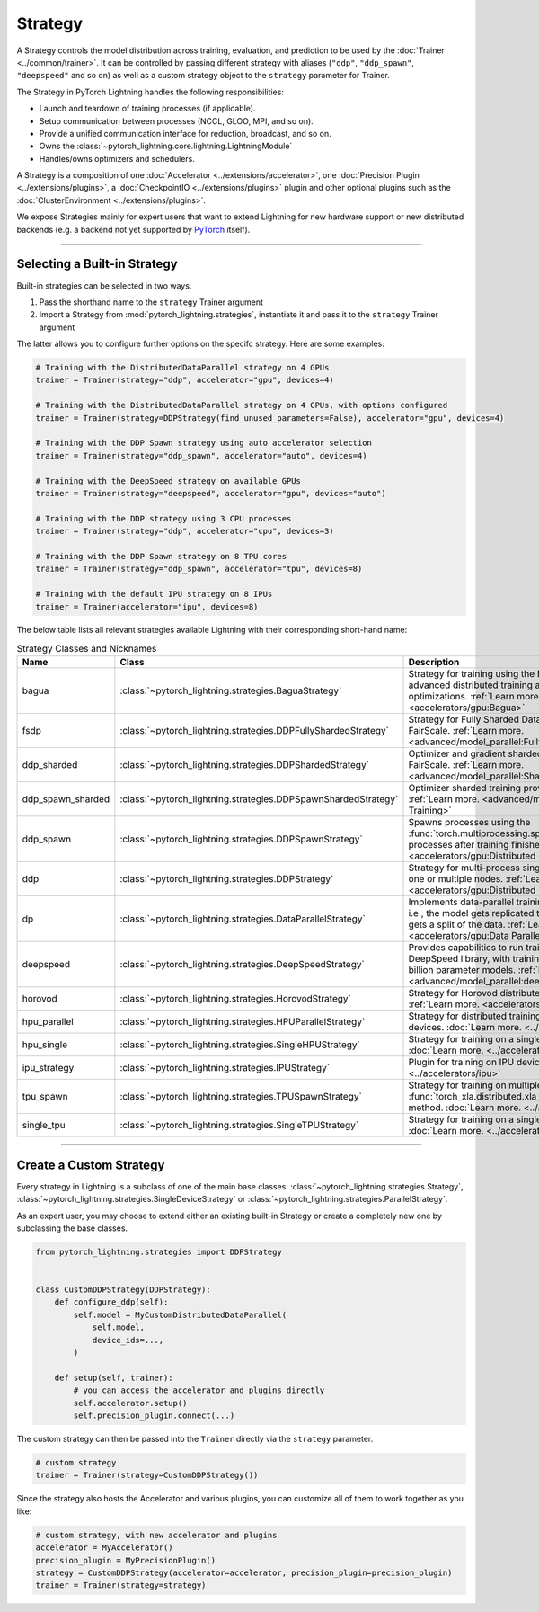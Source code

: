 .. _strategy:

########
Strategy
########

A Strategy controls the model distribution across training, evaluation, and prediction to be used by the :doc:`Trainer <../common/trainer>`.
It can be controlled by passing different strategy with aliases (``"ddp"``, ``"ddp_spawn"``, ``"deepspeed"`` and so on) as well as a custom strategy object to the ``strategy`` parameter for Trainer.

The Strategy in PyTorch Lightning handles the following responsibilities:

* Launch and teardown of training processes (if applicable).
* Setup communication between processes (NCCL, GLOO, MPI, and so on).
* Provide a unified communication interface for reduction, broadcast, and so on.
* Owns the :class:`~pytorch_lightning.core.lightning.LightningModule`
* Handles/owns optimizers and schedulers.


A Strategy is a composition of one :doc:`Accelerator <../extensions/accelerator>`, one :doc:`Precision Plugin <../extensions/plugins>`, a :doc:`CheckpointIO <../extensions/plugins>` plugin and other optional plugins such as the :doc:`ClusterEnvironment <../extensions/plugins>`.

.. image:: https://pl-public-data.s3.amazonaws.com/docs/static/images/strategies/overview.jpeg
    :alt: Illustration of the Strategy as a composition of the Accelerator and several plugins

We expose Strategies mainly for expert users that want to extend Lightning for new hardware support or new distributed backends (e.g. a backend not yet supported by `PyTorch <https://pytorch.org/docs/stable/distributed.html#backends>`_ itself).


----------

*****************************
Selecting a Built-in Strategy
*****************************

Built-in strategies can be selected in two ways.

1. Pass the shorthand name to the ``strategy`` Trainer argument
2. Import a Strategy from :mod:`pytorch_lightning.strategies`, instantiate it and pass it to the ``strategy`` Trainer argument

The latter allows you to configure further options on the specifc strategy.
Here are some examples:


.. code-block:: python

    # Training with the DistributedDataParallel strategy on 4 GPUs
    trainer = Trainer(strategy="ddp", accelerator="gpu", devices=4)

    # Training with the DistributedDataParallel strategy on 4 GPUs, with options configured
    trainer = Trainer(strategy=DDPStrategy(find_unused_parameters=False), accelerator="gpu", devices=4)

    # Training with the DDP Spawn strategy using auto accelerator selection
    trainer = Trainer(strategy="ddp_spawn", accelerator="auto", devices=4)

    # Training with the DeepSpeed strategy on available GPUs
    trainer = Trainer(strategy="deepspeed", accelerator="gpu", devices="auto")

    # Training with the DDP strategy using 3 CPU processes
    trainer = Trainer(strategy="ddp", accelerator="cpu", devices=3)

    # Training with the DDP Spawn strategy on 8 TPU cores
    trainer = Trainer(strategy="ddp_spawn", accelerator="tpu", devices=8)

    # Training with the default IPU strategy on 8 IPUs
    trainer = Trainer(accelerator="ipu", devices=8)


The below table lists all relevant strategies available Lightning with their corresponding short-hand name:


.. list-table:: Strategy Classes and Nicknames
   :widths: 20 20 20
   :header-rows: 1

   * - Name
     - Class
     - Description
   * - bagua
     - :class:`~pytorch_lightning.strategies.BaguaStrategy`
     - Strategy for training using the Bagua library, with advanced distributed training algorithms and system optimizations. :ref:`Learn more. <accelerators/gpu:Bagua>`
   * - fsdp
     - :class:`~pytorch_lightning.strategies.DDPFullyShardedStrategy`
     - Strategy for Fully Sharded Data Parallel provided by FairScale. :ref:`Learn more. <advanced/model_parallel:Fully Sharded Training>`
   * - ddp_sharded
     - :class:`~pytorch_lightning.strategies.DDPShardedStrategy`
     - Optimizer and gradient sharded training provided by FairScale. :ref:`Learn more. <advanced/model_parallel:Sharded Training>`
   * - ddp_spawn_sharded
     - :class:`~pytorch_lightning.strategies.DDPSpawnShardedStrategy`
     - Optimizer sharded training provided by FairScale. :ref:`Learn more. <advanced/model_parallel:Sharded Training>`
   * - ddp_spawn
     - :class:`~pytorch_lightning.strategies.DDPSpawnStrategy`
     - Spawns processes using the :func:`torch.multiprocessing.spawn` method and joins processes after training finishes. :ref:`Learn more. <accelerators/gpu:Distributed Data Parallel Spawn>`
   * - ddp
     - :class:`~pytorch_lightning.strategies.DDPStrategy`
     - Strategy for multi-process single-device training on one or multiple nodes. :ref:`Learn more. <accelerators/gpu:Distributed Data Parallel>`
   * - dp
     - :class:`~pytorch_lightning.strategies.DataParallelStrategy`
     - Implements data-parallel training in a single process, i.e., the model gets replicated to each device and each gets a split of the data. :ref:`Learn more. <accelerators/gpu:Data Parallel>`
   * - deepspeed
     - :class:`~pytorch_lightning.strategies.DeepSpeedStrategy`
     - Provides capabilities to run training using the DeepSpeed library, with training optimizations for large billion parameter models. :ref:`Learn more. <advanced/model_parallel:deepspeed>`
   * - horovod
     - :class:`~pytorch_lightning.strategies.HorovodStrategy`
     - Strategy for Horovod distributed training integration. :ref:`Learn more. <accelerators/gpu:Horovod>`
   * - hpu_parallel
     - :class:`~pytorch_lightning.strategies.HPUParallelStrategy`
     - Strategy for distributed training on multiple HPU devices. :doc:`Learn more. <../accelerators/hpu>`
   * - hpu_single
     - :class:`~pytorch_lightning.strategies.SingleHPUStrategy`
     - Strategy for training on a single HPU device. :doc:`Learn more. <../accelerators/hpu>`
   * - ipu_strategy
     - :class:`~pytorch_lightning.strategies.IPUStrategy`
     - Plugin for training on IPU devices. :doc:`Learn more. <../accelerators/ipu>`
   * - tpu_spawn
     - :class:`~pytorch_lightning.strategies.TPUSpawnStrategy`
     - Strategy for training on multiple TPU devices using the :func:`torch_xla.distributed.xla_multiprocessing.spawn` method. :doc:`Learn more. <../accelerators/tpu>`
   * - single_tpu
     - :class:`~pytorch_lightning.strategies.SingleTPUStrategy`
     - Strategy for training on a single TPU device. :doc:`Learn more. <../accelerators/tpu>`


----------


************************
Create a Custom Strategy
************************

Every strategy in Lightning is a subclass of one of the main base classes: :class:`~pytorch_lightning.strategies.Strategy`, :class:`~pytorch_lightning.strategies.SingleDeviceStrategy` or :class:`~pytorch_lightning.strategies.ParallelStrategy`.

.. image:: https://pl-public-data.s3.amazonaws.com/docs/static/images/strategies/hierarchy.jpeg
    :alt: Strategy base classes

As an expert user, you may choose to extend either an existing built-in Strategy or create a completely new one by
subclassing the base classes.

.. code-block:: python

    from pytorch_lightning.strategies import DDPStrategy


    class CustomDDPStrategy(DDPStrategy):
        def configure_ddp(self):
            self.model = MyCustomDistributedDataParallel(
                self.model,
                device_ids=...,
            )

        def setup(self, trainer):
            # you can access the accelerator and plugins directly
            self.accelerator.setup()
            self.precision_plugin.connect(...)


The custom strategy can then be passed into the ``Trainer`` directly via the ``strategy`` parameter.

.. code-block:: python

    # custom strategy
    trainer = Trainer(strategy=CustomDDPStrategy())


Since the strategy also hosts the Accelerator and various plugins, you can customize all of them to work together as you like:

.. code-block:: python

    # custom strategy, with new accelerator and plugins
    accelerator = MyAccelerator()
    precision_plugin = MyPrecisionPlugin()
    strategy = CustomDDPStrategy(accelerator=accelerator, precision_plugin=precision_plugin)
    trainer = Trainer(strategy=strategy)
